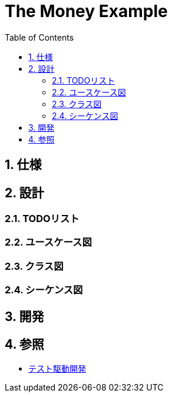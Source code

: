 :toc: left
:toclevels: 5
:sectnums:
= The Money Example

== 仕様

== 設計

=== TODOリスト

=== ユースケース図

=== クラス図

=== シーケンス図

== 開発

== 参照

* https://www.amazon.co.jp/%E3%83%86%E3%82%B9%E3%83%88%E9%A7%86%E5%8B%95%E9%96%8B%E7%99%BA-Kent-Beck/dp/4274217884/ref=sr_1_1?hvadid=335138641345&hvdev=c&jp-ad-ap=0&keywords=%E3%83%86%E3%82%B9%E3%83%88%E9%A7%86%E5%8B%95%E9%96%8B%E7%99%BA&qid=1574297266&sr=8-1[テスト駆動開発]
